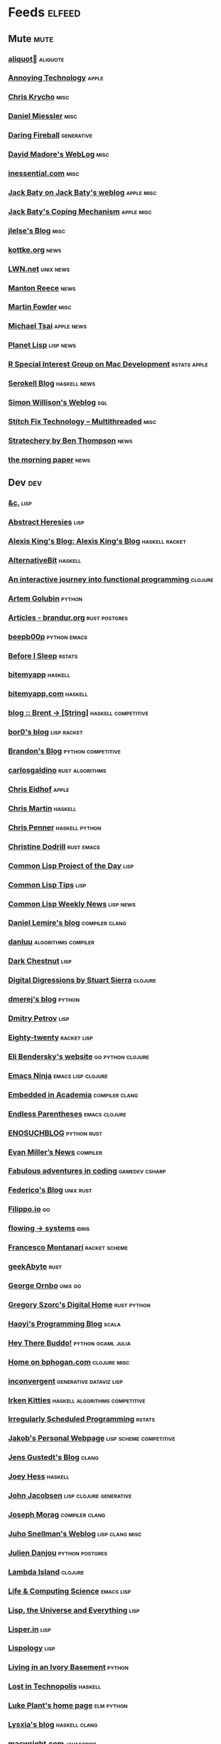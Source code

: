* Feeds                                                                        :elfeed:
** Mute                                                                       :mute:
*** [[https://aliquote.org/index.xml][aliquot]]                                                                 :aliquote:
*** [[https://annoying.technology/index.xml][Annoying Technology]]                                                      :apple:
*** [[https://v5.chriskrycho.com/feed.xml][Chris Krycho]]                                                             :misc:
*** [[https://danielmiessler.com/feed/][Daniel Miessler]]                                                          :misc:
*** [[https://daringfireball.net/feeds/main][Daring Fireball]]                                                          :generative:
*** [[http://www.madore.org/~david/weblog/weblog.rss][David Madore's WebLog]]                                                    :misc:
*** [[https://inessential.com/xml/rss.xml][inessential.com]]                                                          :misc:
*** [[https://www.baty.net/index.xml][Jack Baty on Jack Baty's weblog]]                                          :apple:misc:
*** [[https://www.baty.blog/feed.rss][Jack Baty's Coping Mechanism]]                                             :apple:misc:
*** [[https://jlelse.blog/index.xml][jlelse's Blog]]                                                            :misc:
*** [[http://feeds.kottke.org/main][kottke.org]]                                                               :news:
*** [[https://lwn.net/headlines/newrss][LWN.net]]                                                                  :unix:news:
*** [[https://www.manton.org/feed.xml][Manton Reece]]                                                             :news:
*** [[https://martinfowler.com/feed.atom][Martin Fowler]]                                                            :misc:
*** [[https://mjtsai.com/blog/feed/][Michael Tsai]]                                                             :apple:news:
*** [[http://planet.lisp.org/rss20.xml][Planet Lisp]]                                                              :lisp:news:
*** [[https://groups.google.com/forum/feed/r-sig-mac/topics/rss.xml?num=15][R Special Interest Group on Mac Development]]                              :rstats:apple:
*** [[https://serokell.io/blog.rss.xml][Serokell Blog]]                                                            :haskell:news:
*** [[https://simonwillison.net/atom/everything/][Simon Willison's Weblog]]                                                  :sql:
*** [[https://multithreaded.stitchfix.com/feed.xml][Stitch Fix Technology – Multithreaded]]                                    :misc:
*** [[http://stratechery.com/feed/][Stratechery by Ben Thompson]]                                              :news:
*** [[https://blog.acolyer.org/feed/][the morning paper]]                                                        :news:
** Dev                                                                        :dev:
*** [[https://etc.ruricolist.com/feed/][&c.]]                                                                      :lisp:
*** [[http://funcall.blogspot.com/feeds/posts/default?alt=rss][Abstract Heresies]]                                                        :lisp:
*** [[https://lexi-lambda.github.io/feeds/all.rss.xml][Alexis King's Blog: Alexis King's Blog]]                                   :haskell:racket:
*** [[https://alternativebit.fr/posts/index.xml][AlternativeBit]]                                                           :haskell:
*** [[https://blog.klipse.tech//feed.xml][An interactive journey into functional programming ]]                      :clojure:
*** [[https://rushter.com/blog/feed/][Artem Golubin]]                                                            :python:
*** [[https://brandur.org/articles.atom][Articles - brandur.org]]                                                   :rust:postgres:
*** [[https://beepb00p.xyz/rss.xml][beepb00p]] :python:emacs:
*** [[https://milesmcbain.xyz/rss/][Before I Sleep]]                                                           :rstats:
*** [[http://bitemyapp.com/atom.xml][bitemyapp]]                                                                :haskell:
*** [[https://bitemyapp.com/rss.xml][bitemyapp.com]]                                                            :haskell:
*** [[https://byorgey.wordpress.com/feed/][blog :: Brent -> [String]]]                                                :haskell:competitive:
*** [[https://bor0.wordpress.com/feed/][bor0's blog]]                                                              :lisp:racket:
*** [[https://skerritt.blog/rss/][Brandon's Blog]]                                                           :python:competitive:
*** [[https://blog.carlosgaldino.com/atom.xml][carlosgaldino]]                                                            :rust:algorithms:
*** [[http://chris.eidhof.nl//index.xml][Chris Eidhof]]                                                             :apple:
*** [[https://chris-martin.org/rss.xml][Chris Martin]]                                                             :haskell:
*** [[https://chrispenner.ca/atom.xml][Chris Penner]]                                                             :haskell:python:
*** [[https://christine.website/blog.rss][Christine Dodrill]]                                                        :rust:emacs:
*** [[http://40ants.com/lisp-project-of-the-day/rss.xml][Common Lisp Project of the Day]]                                           :lisp:
*** [[https://lisptips.com/rss][Common Lisp Tips]]                                                         :lisp:
*** [[https://lispnews.wordpress.com/feed/][Common Lisp Weekly News]]                                                  :lisp:news:
*** [[https://lemire.me/blog/feed/][Daniel Lemire's blog]]                                                     :compiler:clang:
*** [[https://danluu.com/atom.xml][danluu]]                                                                   :algorithms:compiler:
*** [[https://www.darkchestnut.com/feed.xml][Dark Chestnut]]                                                            :lisp:
*** [[http://stuartsierra.com/feed][Digital Digressions by Stuart Sierra]]                                     :clojure:
*** [[https://dmerej.info/blog/index.xml][dmerej's blog]]                                                            :python:
*** [[http://can3p.github.io/atom.xml][Dmitry Petrov]]                                                            :lisp:
*** [[https://eighty-twenty.org/index.atom][Eighty-twenty]]                                                            :racket:lisp:
*** [[https://eli.thegreenplace.net/feeds/all.atom.xml][Eli Bendersky's website]]                                                  :go:python:clojure:
*** [[https://emacsninja.com/feed.atom][Emacs Ninja]]                                                              :emacs:lisp:clojure:
*** [[https://blog.regehr.org/feed][Embedded in Academia]]                                                     :compiler:clang:
*** [[http://endlessparentheses.com/atom.xml][Endless Parentheses]]                                                      :emacs:clojure:
*** [[http://blog.yossarian.net/feed.xml][ENOSUCHBLOG]]                                                              :python:rust:
*** [[http://www.evanmiller.org/news.xml][Evan Miller’s News]]                                                       :compiler:
*** [[https://ericlippert.com/feed/][Fabulous adventures in coding]]                                            :gamedev:csharp:
*** [[https://people.gnome.org/~federico/blog/feeds/atom.xml][Federico's Blog]]                                                          :unix:rust:
*** [[https://blog.filippo.io/rss/][Filippo.io]]                                                               :go:
*** [[https://flowing.systems/feed.xml][flowing → systems]]                                                        :idris:
*** [[http://fmnt.info/feed/atom.xml][Francesco Montanari]]                                                      :racket:scheme:
*** [[https://www.geekabyte.io/feeds/posts/default][geekAbyte]]                                                                :rust:
*** [[https://shapeshed.com/atom.xml][George Ornbo]]                                                             :unix:go:
*** [[https://gregoryszorc.com/blog/feed][Gregory Szorc's Digital Home]]                                             :rust:python:
*** [[http://www.lihaoyi.com/feed][Haoyi's Programming Blog]]                                                 :scala:
*** [[http://www.philipzucker.com/feed/][Hey There Buddo!]]                                                         :python:ocaml:julia:
*** [[https://bphogan.com/index.xml][Home on bphogan.com]]                                                      :clojure:misc:
*** [[https://inconvergent.net/atom.xml][inconvergent]]                                                             :generative:dataviz:lisp:
*** [[https://safiire.github.io/atom.xml][Irken Kitties]]                                                            :haskell:algorithms:competitive:
*** [[https://jcarroll.com.au/index.xml][Irregularly Scheduled Programming]]                                        :rstats:
*** [[http://jakob.space/feed.xml][Jakob's Personal Webpage]]                                                 :lisp:scheme:competitive:
*** [[https://gustedt.wordpress.com/feed/][Jens Gustedt's Blog]]                                                      :clang:
*** [[https://joeyh.name/blog/index.rss][Joey Hess]]                                                                :haskell:
*** [[http://zerolib.com/feed.xml][John Jacobsen]]                                                            :lisp:clojure:generative:
*** [[https://blog.josephmorag.com/index.xml][Joseph Morag]]                                                             :compiler:clang:
*** [[https://www.snellman.net/blog/rss-index.xml][Juho Snellman's Weblog]]                                                   :lisp:clang:misc:
*** [[https://julien.danjou.info/rss/][Julien Danjou]]                                                            :python:postgres:
*** [[https://lambdaisland.com/feeds/blog.atom][Lambda Island]]                                                            :clojure:
*** [[https://alhassy.github.io/feed.xml][Life & Computing Science]]                                                 :emacs:lisp:
*** [[http://lisp-univ-etc.blogspot.com/feeds/posts/default/-/en][Lisp, the Universe and Everything]]                                        :lisp:
*** [[https://lisper.in/feed.xml][Lisper.in]]                                                                :lisp:
*** [[http://www.lispology.com/rss?JHE+3][Lispology]]                                                                :lisp:
*** [[http://ivory.idyll.org/blog/feeds/all.rss.xml][Living in an Ivory Basement]]                                              :python:
*** [[http://newartisans.com/rss.xml][Lost in Technopolis]]                                                      :haskell:
*** [[https://lukeplant.me.uk/blog/atom/index.xml][Luke Plant's home page]]                                                   :elm:python:
*** [[https://blog.poisson.chat/rss.xml][Lysxia's blog]]                                                            :haskell:clang:
*** [[https://macwright.org/rss.xml][macwright.com]]                                                            :javascript:
*** [[http://malisper.me/category/postgres/feed/][malisper.me]]                                                              :postgres:
*** [[http://blog.markwatson.com/feeds/posts/default][Mark Watson's artificial intelligence and machine learning blog]]          :lisp:scheme:clojure:
*** [[https://martinheinz.dev/rss/][Martin Heinz's Blog]]                                                      :python:postgres:
*** [[https://martin-thoma.com/feeds/index.xml][Martin Thoma]]                                                             :python:
*** [[http://metaredux.com/feed.xml][Meta Redux]]                                                               :emacs:ruby:clojure:
*** [[http://adventures.michaelfbryan.com/index.xml][Michael-F-Bryan]]                                                          :rust:
*** [[https://morgenthum.dev/rss.xml][morgenthum.dev - software development and architecture]]                   :haskell:
*** [[https://www.mortens.dev/feeds/all.atom.xml][Morten's Dev]]                                                             :emacs:clang:
*** [[https://nedbatchelder.com/blog/rss.xml][Ned Batchelder's blog]]                                                    :python:
*** [[http://nullprogram.com/feed][null program]]                                                             :emacs:python:
*** [[https://oleb.net/blog/atom.xml][Ole Begemann]]                                                             :apple:
*** [[https://www.parsonsmatt.org/feed.xml][Overcoming Software]]                                                      :haskell:misc:
*** [[https://owoga.com/rss/][Owoga]]                                                                    :misc:
*** [[https://www.pvk.ca/atom.xml][Paul Khuong: some Lisp]]                                                   :lisp:
*** [[https://travisdowns.github.io/feed.xml][Performance Matters]]                                                      :compiler:clang:
*** [[https://phaazon.net/blog/feed][phaazon.net blog]]                                                         :rust:haskell:vim:
*** [[https://pointersgonewild.com/feed/][Pointers Gone Wild]]                                                       :compiler:
*** [[https://0x0f0f0f.github.io/posts/index.xml][Posts on 0x0f0f0f]]                                                        :clang:ocaml:scheme:
*** [[https://blog.nelhage.com/atom.xml][Posts on Made of Bugs]]                                                    :misc:
*** [[https://www.greghendershott.com/feeds/all.rss.xml][Posts tagged "all"]]                                                       :racket:emacs:
*** [[http://programmingpraxis.com/feed/][Programming Praxis]]                                                       :scheme:awk:algorithms:
*** [[https://www.nayuki.io/rss20.xml][Project Nayuki]]                                                           :algorithms:clojure:python:
*** [[https://racket-news.com/feeds/all.rss.xml][Racket News: Racket News]]                                                 :racket:news:
*** [[https://reasonablypolymorphic.com/feed.rss][Reasonably Polymorphic]]                                                   :haskell:
*** [[https://ro-che.info/articles/rss.xml][Roman Cheplyaka]]                                                          :haskell:rstats:bioinformatics:
*** [[https://sagegerard.com/index.rss.xml][SageGerard.com]]                                                           :racket:
*** [[http://blog.fogus.me/feed/][Send More Paramedics]]                                                     :clojure:javascript:
*** [[http://gigasquidsoftware.com/atom.xml][Squid's Blog]]                                                             :clojure:
*** [[https://stopa.io/feed.rss][Stepan Parunashvili]]                                                      :javascript:lisp:
*** [[http://www.stephendiehl.com/feed.rss][Stephen Diehl]]                                                            :haskell:
*** [[http://feeds2.feedburner.com/stevelosh][Steve Losh]]                                                               :lisp:vim:
*** [[https://stjepang.github.io/feed.xml][Stjepan’s blog]]                                                           :rust:
*** [[https://www.strchr.com/?feed=/][strchr.com updates]]                                                       :misc:
*** [[http://neugierig.org/software/blog/atom.xml][Tech Notes]]                                                               :javascript:typescript:
*** [[http://technomancy.us/feed/atom.xml][Technomancy]]                                                              :emacs:clojure:
*** [[https://tapoueh.org/index.xml][The Art of PostgreSQL]]                                                    :postgres:
*** [[https://alex-hhh.github.io/feeds/all.rss.xml][The Blog of Alex Harsányi: The Blog of Alex Harsányi]]                     :racket:
*** [[https://floooh.github.com/feed.xml][The Brain Dump]]                                                           :clang:
*** [[https://blog.aaronbieber.com/posts/index.xml][The Chronicle]]                                                            :emacs:
*** [[http://blog.cleancoder.com/atom.xml][The Clean Code Blog]]                                                      :clojure:
*** [[http://calculist.org/feed.xml][The Little Calculist]]                                                     :rust:
*** [[https://blog.plover.com/index.rss][The Universe of Discourse]]                                                :haskell:recreational:
*** [[https://thomashoneyman.com/index.xml][Thomas Honeyman]]                                                          :haskell:purescript:infosec:
*** [[https://thorstenball.com/atom.xml][Thorsten Ball]]                                                            :go:vim:
*** [[https://www.travishinkelman.com/index.xml][Travis Hinkelman]]                                                         :scheme:racket:rstats:
*** [[http://troubles.md/index.xml][troubles.md]]                                                              :rust:
*** [[https://tychoish.com/index.xml][tychoish]]                                                                 :lisp:emacs:
*** [[https://jrms-random-blog.blogspot.com/feeds/posts/default][Unsyndicated]]                                                             :misc:lisp:
*** [[http://blog.vmchale.com/atom][Vanessa McHale's blog]]                                                    :haskell:idris:
*** [[https://blog.veitheller.de/feed.rss][Veit's Blog]]                                                              :scheme:
*** [[https://www.jimhester.com/post/index.xml][Videos / Posts on Jim Hester]]                                             :rstats:
*** [[https://weinholt.se/feed.xml][weinholt.se]]                                                              :scheme:
*** [[https://wespiser.com/feed.rss][wespiser]]                                                                 :haskell:julia:lisp:
*** [[https://williamyaoh.com/feed.atom][William Yao's Haskell Musings]]                                            :haskell:
*** [[http://www.linusakesson.net/rssfeed.php][www.linusakesson.net]]                                                     :compiler:
*** [[https://yarmo.eu/rss/all][Yarmo's blog and notes]]                                                   :misc:
*** [[https://lispblog.xach.com/rss][Zach Beane Common Lisp]]                                                   :lisp:
*** [[https://tymoon.eu/api/reader/atom][妖怪世捨て人]]                                                             :gamedev:
** Editors                                                                    :editors:
*** [[https://writequit.org/posts.xml][(:wq - Feed)]]                                                             :emacs:git:
*** [[http://xenodium.com/rss.xml][Alvaro Ramirez's notes]]                                                   :emacs:
*** [[https://andreyorst.gitlab.io/feed.xml][Andrey Orst]]                                                              :emacs:
*** [[https://sanctum.geek.nz/arabesque/feed/][Arabesque]]                                                                :vim:
*** [[http://www.cachestocaches.com/feed/][CachesToCaches]]                                                           :emacs:
*** [[https://blog.binchen.org/rss.xml][Chen's blog]]                                                              :emacs:
*** [[https://blog.kdheepak.com/rss.xml][Dheepak Krishnamurthy's Blog]]                                             :vim:apple:
*** [[https://www.gonsie.com/blorg/feed.xml][Elsa Gonsiorowski]]                                                        :emacs:
*** [[http://sachachua.com/blog/category/emacs/feed/][Emacs - Sacha Chua]]                                                       :emacs:news:
*** [[https://emacsair.me/feed.xml][Emacsair]]                                                                 :emacs:
*** [[http://www.howardism.org/index.xml][Howardism]]                                                                :emacs:
*** [[http://irreal.org/blog/?feed=rss2][Irreal]]                                                                   :emacs:apple:
*** [[https://jherrlin.github.io/index.xml][jherrlin]]                                                                 :emacs:
*** [[https://manuel-uberti.github.io/feed.xml][Manuel Uberti]]                                                            :emacs:
*** [[https://ekaschalk.github.io/index.xml][Modern Emacs on Modern Emacs]]                                             :emacs:
*** [[https://vfoley.xyz/index.xml][Occasionally sane]]                                                        :misc:
*** [[https://ambrevar.xyz/atom.xml][Pierre Neidhardt's homepage]]                                              :emacs:
*** [[http://pragmaticemacs.com/feed/][Pragmatic Emacs]]                                                          :emacs:
*** [[https://joshrollinswrites.com/index.xml][The Art of Not Asking Why]]                                                :emacs:org:
*** [[https://with-emacs.com/rss.xml][with-emacs]]                                                               :emacs:
*** [[https://christiantietze.de/feed.atom][Worklog of Christian Tietze]]                                              :emacs:apple:
*** [[http://www.mycpu.org/feed.xml][Yet Another Technical Blog]]                                               :emacs:clang:compiler:
** Maths                                                                      :maths:
*** [[https://wiseodd.github.io/feed.xml][Agustinus Kristiadi's Blog]]                                               :maths:
*** [[https://kaygun.tumblr.com/rss][Atabey Kaygun]]                                                            :lisp:clojure:
*** [[https://gilkalai.wordpress.com/feed/][Combinatorics and more]]                                                   :misc:
*** [[http://feeds.feedburner.com/TheEndeavour][John D. Cook]]                                                             :misc:
*** [[https://jeremykun.com/feed/][Math ∩ Programming]]                                                       :python:misc:
*** [[https://mattbaker.blog/feed/][Matt Baker's Math Blog]]                                                   :misc:
*** [[https://www.mostlymaths.net/feeds/posts/default][Mostly Maths]]                                                             :diary:
*** [[https://nhigham.com/feed/][Nick Higham]]                                                              :misc:
*** [[http://blog.stephenwolfram.com/feed/][Stephen Wolfram Blog]]                                                     :mathematica:
*** [[https://golem.ph.utexas.edu/category/atom10.xml][The n-Category Café]]                                                      :misc:
*** [[https://terrytao.wordpress.com/feed/][What's new]]                                                               :misc:
** Stats                                                                      :stats:
*** [[https://lpalmieri.com/index.xml][A (machine) learning journal]]                                             :ml:
*** [[https://andrewpwheeler.wordpress.com/feed/][Andrew Wheeler]]                                                           :econ:python:rstats:
*** [[https://machinelearning.apple.com/feed.xml][Apple Machine Learning Journal]]                                           :ml:
*** [[https://notstatschat.rbind.io/index.xml][Biased and Inefficient]]                                                   :rstats:survey:
*** [[https://liorpachter.wordpress.com/feed/][Bits of DNA]]                                                              :bioinformatics:
*** [[https://kieranhealy.org/blog/index.xml][Blogs on kieranhealy.org]]                                                 :rstats:econ:
*** [[https://chris-said.io/atom.xml][Chris Said]]                                                               :econ:
*** [[http://codeandculture.wordpress.com/feed/][Code and Culture]]                                                         :stata:econ:
*** [[http://darrenjw.wordpress.com/feed/][Darren Wilkinson's blog]]                                                  :scala:bayesian:
*** [[https://dataorigami.net/blogs/napkin-folding.atom][DataOrigami - Napkin Folding]]                                             :python:ml:
*** [[http://www.brodrigues.co/index.xml][Econometrics and Free Software]]                                           :econ:
*** [[https://freakonometrics.hypotheses.org/feed][Freakonometrics]]                                                          :rstats:
*** [[http://freerangestats.info/feed.xml][free range statistics]]                                                    :rstats:econ:
*** [[http://fanhuan.github.io/en/feed/][Huan Fan]]                                                                 :bioinformatics:python:
*** [[https://blogs.princeton.edu/imabandit/feed/][I’m a bandit]]                                                             :ml:
*** [[http://www.johnmyleswhite.com/feed/][John Myles White]]                                                         :julia:rstats:
*** [[https://hunch.net/?feed=rss2][Machine Learning (Theory)]]                                                :ml:
*** [[https://blog.ml.cmu.edu/feed/][Machine Learning Blog | ML@CMU | Carnegie Mellon University]]              :ml:
*** [[https://francisbach.com/feed/][Machine Learning Research Blog]]                                           :ml:
*** [[http://yaroslavvb.blogspot.com/atom.xml][Machine Learning, etc]]                                                    :ml:
*** [[https://mathematicaforprediction.wordpress.com/feed/][Mathematica for prediction algorithms]]                                    :mathematica:rstats:
*** [[https://vuorre.netlify.app/index.xml][Matti Vuorre]]                                                             :misc:
*** [[https://feeds.feedburner.com/exarg][Open Source is Everything]]                                                :misc:
*** [[https://andrewgoldstone.com/post/index.xml][Posts on Andrew Goldstone]]                                                :rstats:
*** [[https://www.monicaalexander.com/posts/index.xml][Posts on Monica Alexander]]                                                :rstats:bayesian:
*** [[http://fharrell.com/post/index.xml][Posts on Statistical Thinking]]                                            :rstats:bayesian:
*** [[https://www.allendowney.com/blog/feed/][Probably Overthinking It]]                                                 :python:bayesian:
*** [[http://sumsar.net/atom.xml][Publishable Stuff]]                                                        :bayesian:
*** [[https://f.briatte.org/r/rss][R / Notes]]                                                                :rstats:
*** [[https://feeds.feedburner.com/RPsychologist][R Psychologist RSS feed (last 10 posts)]]                                  :rstats:
*** [[https://ryxcommar.com/feed/][r y x, r]] :python:ml:
*** [[http://radfordneal.wordpress.com/feed/][Radford Neal's blog]]                                                      :rstats:
*** [[https://reconlearn.org/index.xml][reconlearn.org]]                                                           :ml:
*** [[http://feeds.feedburner.com/ProfessorRobJHyndman][Rob J Hyndman]]                                                            :rstats:
*** [[https://rud.is/b/feed/][rud.is]]                                                                   :rstats:
*** [[https://rweekly.org/atom.xml][RWeekly.org - Blogs to Learn R from the Community]]                        :rstats:news:
*** [[https://simplystatistics.org/index.xml][Simply Statistics]]                                                        :misc:
*** [[http://www.cs.rice.edu/~ogilvie/feed.xml][Species and Gene Evolution]]                                               :bioinformatics:
*** [[https://statisticalhorizons.com/feed][Statistical Horizons]]                                                     :news:
*** [[http://fharrell.com/index.xml][Statistical Thinking on Statistical Thinking]]                             :rstats:bayesian:
*** [[http://feeds.feedburner.com/TheGrandLocus?format=xml][The Grand Locus]]                                                          :misc:algorithms:
*** [[https://www.refsmmat.com/rss.xml][the refsmmat report - All posts]]                                          :rstats:
*** [[http://blog.stata.com/feed/][The Stata Blog]]                                                           :stata:news:
*** [[https://mailund.github.io/r-programmer-blog/index.xml][The Working R Programmer]]                                                 :rstats:
*** [[http://bactra.org/weblog/index.rss][Three-Toed Sloth]]                                                         :rstats:
*** [[http://tomasp.net/rss.xml][Tomas Petricek - Languages and tools, open-source, ...]]                   :rstats:dataviz:journalism:
*** [[https://quinnj.home.blog/feed/][Traitement de Données]]                                                    :julia:
*** [[http://varianceexplained.org/feed.xml][Variance Explained]]                                                       :rstats:
*** [[http://nsaunders.wordpress.com/feed/][What You're Doing Is Rather Desperate]]                                    :bioinformatics:
** Tech                                                                       :tech:
*** [[https://adityam.github.io/context-blog/][A Blog about ConTeXt]]                                                     :tex:
*** [[https://alistapart.com/main/feed/][A List Apart: The Full Feed]]                                              :news:
*** [[https://alexschroeder.ch/wiki/feed/full/][Alex Schroeder: Diary]]                                                    :diary:
*** [[https://leancrew.com/all-this/feed/][And now it’s all this]]                                                    :apple:
*** [[https://begriffs.com/atom.xml][begriffs.com]]                                                             :sql:vim:
*** [[https://werd.io/content/posts/?_t=rss][Ben Werdmüller]]                                                           :misc:
*** [[https://ma.ttias.be/blog/index.xml][Blog archive by Mattias Geniar on ma.ttias.be]]                            :unix:php:
*** [[https://blog.einval.eu/posts/index.xml][Blog on EINVAL: Valid solutions for invalid problems]]                     :emacs:unix:
*** [[https://www.hillelwayne.com/post/index.xml][Blog on Hillel Wayne]]                                                     :misc:
*** [[http://brendandawes.com/blog/feed/][Brendan Dawes Blog Feed]]                                                  :misc:
*** [[http://brett.trpstra.net/brettterpstra][BrettTerpstra.com - The Mad Science of Brett Terpstra]]                    :apple:
*** [[https://www.rousette.org.uk/index.xml][but she's a girl...]]                                                      :org:
*** [[https://bzg.fr/index.xml][bzg]]                                                                      :news:
*** [[https://cestlaz.github.io/rss.xml][C'est la Z]]                                                               :misc:emacs:
*** [[http://cxhernandez.com/feed.xml][Carlos Xavier Hernández]]                                                  :dataviz:
*** [[https://changelog.com/posts/feed][Changelog]]                                                                :news:
*** [[http://www.cpdiehl.org/atom.xml][Chris Diehl]]                                                              :misc:
*** [[http://corte.si/rss.xml][corte.si]] :infosec:
*** [[https://dan.lousqui.fr/all.rss.xml][Dan Lousqui]]                                                              :infosec:
*** [[https://danluu.com/atom.xml][Dan Luu]]                                                                  :unix:misc:
*** [[http://www.defmacro.org/feed.xml][defmacro]]                                                                 :rstats:lisp:
*** [[https://sivers.org/en.atom][Derek Sivers]]                                                             :misc:
*** [[https://www.spinellis.gr/blog/dds-blog-rss.xml][Diomidis D. Spinellis Web Log]]                                            :unix:
*** [[https://feeds.feedburner.com/dcurtis][Dustin Curtis]]                                                            :apple:
*** [[http://dustycloud.org/blog/index.xml][DustyCloud Brainstorms]]                                                   :gamedev:
*** [[http://eagereyes.org/rss.xml][eagereyes]]                                                                :dataviz:
*** [[https://www.evanjones.ca/index.rss][Evan Jones - Software Engineer | Computer Scientist]]                      :misc:
*** [[https://fangpenlin.com/feed.xml][Fang-Pen's coding note]]                                                   :misc:
*** [[https://www.sacrideo.us/rss/][Fastidious Elegance]]                                                      :misc:
*** [[http://stefanoborini.com/feed.xml][Fly, Crash, Raise Exception]]                                              :clang:python:
*** [[https://tfeb.org/fragments/feeds/all.rss.xml][Fragments: Fragments]]                                                     :misc:
*** [[https://rakhim.org/index.xml][Home on Rakhim.org]]                                                       :emacs:apple:
*** [[http://hongchao.me/feed.xml][Hongchao's Notes]]                                                         :crypto:
*** [[http://hypercritical.co/feeds/main][Hypercritical]]                                                            :apple:
*** [[http://www.informatimago.com/blog/feed.xml][Informatimago]]                                                            :lisp:
*** [[http://jacquesmattheij.com/rss.xml][Jacques Mattheij]]                                                         :misc:
*** [[https://feeds.feedburner.com/JakeMccrarysMusings][Jake McCrary]]                                                             :unix:misc:
*** [[https://occasionallycogent.com/feed.xml][James Cash's blog]]                                                        :emacs:misc:
*** [[https://jrsinclair.com/index.rss][James Sinclair]]                                                           :misc:
*** [[https://www.jefftk.com/news.rss][Jeff Kaufman's Writing]]                                                   :misc:
*** [[https://jmtd.net/log/index.atom][Jonathan Dowland's Weblog]]                                                :misc:
*** [[https://joshbradley.me/index.xml][Josh Bradley]]                                                             :misc:
*** [[https://jcs.org/rss][joshua stein]]                                                             :unix:
*** [[http://journal.stuffwithstuff.com/rss.xml][journal.stuffwithstuff.com]]                                               :misc:
*** [[https://julesh.com/feed/][Jules Hedges]]                                                             :misc:
*** [[https://jvns.ca/atom.xml][Julia Evans]]                                                              :unix:
*** [[https://kevq.uk/feed/][Kev Quirk]]                                                                :misc:
*** [[http://lambda-the-ultimate.org/rss.xml][Lambda the Ultimate - Programming Languages Weblog]]                       :lisp:scheme:news:
*** [[https://leahneukirchen.org/blog/index.atom][leah blogs]]                                                               :vim:unix:
*** [[http://www.lostgarden.com/feeds/posts/default][Lost Garden]]                                                              :gamedev:news:
*** [[http://brooker.co.za/blog/rss.xml][Marc Brooker's Blog]]                                                      :econ:
*** [[http://mbork.pl?action=rss][Marcin Borkowski: Homepage]]                                               :emacs:git:
*** [[http://marco.org/rss][Marco.org]]                                                                :misc:
*** [[https://mdhughes.tech/feed/][Mark writes]]                                                              :scheme:misc:
*** [[http://matt.might.net/articles/feed.rss][Matt Might's blog]]                                                        :lisp:clang:
*** [[http://feeds.feedburner.com/MeltingAsphalt][Melting Asphalt]]                                                          :misc:
*** [[http://meow.noopkat.com/rss/][meow machine]]                                                             :javascript:
*** [[http://notes.eatonphil.com/rss.xml][My notes]]                                                                 :sql:http:
*** [[https://ngoldbaum.github.io/index.xml][Nathan Goldbaum]]                                                          :python:
*** [[https://nibblestew.blogspot.com/feeds/posts/default][Nibble Stew]]                                                              :misc:
*** [[https://noonker.github.io/index.xml][Noonker]]                                                                  :emacs:infosec:
*** [[https://archive.casouri.cat/note/rss.xml][Notes]]                                                                    :emacs:
*** [[http://okmij.org/ftp/rss.xml][okmij.org]]                                                                :misc:
*** [[https://oli.me.uk/feed.xml][Oliver Caldwell's blog]]                                                   :vim:clojure:
*** [[https://www.eidel.io/feed.xml][Oliver Eidel - Articles]]                                                  :misc:
*** [[https://www.tbray.org/ongoing/ongoing.atom][ongoing by Tim Bray]]                                                      :misc:
*** [[https://danielsz.github.io/atom.xml][Perfumed Nightmare]]                                                       :lisp:clojure:emacs:
*** [[https://planspace.org/rss.xml][plan ➔ space]]                                                             :misc:
*** [[http://plasmasturm.org/feed][plasmasturm.org]]                                                          :misc:
*** [[https://politbistro.hypotheses.org/feed][Polit’bistro]]                                                             :econ:
*** [[https://hypirion.com/rss/all][Polymatheia]]                                                              :misc:
*** [[https://www.leeholmes.com/blog/feed/][Precision Computing]]                                                      :infosec:
*** [[https://programmingisterrible.com/rss][programming is terrible]]                                                  :erlang:
*** [[https://www.benrady.com/atom.xml][Radyology]]                                                                :misc:
*** [[https://blog.jessfraz.com/index.xml][Ramblings from Jessie]]                                                    :misc:
*** [[https://rambo.codes/feed.xml][Rambo Codes]]                                                              :apple:
*** [[https://raphlinus.github.io/feed.xml][Raph Levien’s blog]]                                                       :gamedev:
*** [[http://morrick.me/feed][Riccardo Mori]]                                                            :apple:
*** [[https://blog.robenkleene.com/feed/atom/][Roben Kleene]]                                                             :apple:vim:
*** [[https://feeds.feedburner.com/robinsloan][Robin's blog]]                                                             :misc:diary:
*** [[http://blog.rongarret.info/feeds/posts/default][Rondam Ramblings]]                                                         :misc:
*** [[https://www.schneier.com/blog/atom.xml][Schneier on Security]]                                                     :infosec:
*** [[https://scriptingosx.com/feed/][Scripting OS X]]                                                           :apple:
*** [[https://www.seancassidy.me/atom.xml][sean cassidy]]                                                             :misc:crypto:
*** [[https://sgfault.com/feed.xml][Segmentation Fault]]                                                       :misc:
*** [[https://standblog.org/blog/feed/atom][Standblog]]                                                                :infosec:http:
*** [[http://stevenrosenberg.net/blog/index.rss2][Steven Rosenberg]]                                                         :unix:misc:
*** [[http://techsnuffle.com/feed.xml][TechSnuffle]]                                                              :misc:diary:
*** [[https://toroid.org/etc/index.atom][The Advisory Boar]]                                                        :unix:
*** [[https://thedorkweb.substack.com/feed/][The Dork Web]]                                                             :news:
*** [[https://eamonnsullivan.co.uk/feed.xml][The one thing necessary]]                                                  :misc:
*** [[http://shape-of-code.coding-guidelines.com/feed/][The Shape of Code]]                                                        :compiler:rstats:
*** [[http://feedpress.me/TheTechnium][The Technium]]                                                             :misc:
*** [[http://third-bit.com/feed.xml][The Third Bit]]                                                            :misc:
*** [[https://irrlab.com/feed/][thoughts…]]                                                                :unix:news:
*** [[https://blog.viktomas.com/index.xml][Tomas Vik]]                                                                :infosec:
*** [[https://tech.tonyballantyne.com/feed/][Tony Ballantyne Tech]]                                                     :emacs:python:
*** [[http://leahneukirchen.org/trivium/index.atom][Trivium]]                                                                  :misc:diary:
*** [[https://twobithistory.org/feed.xml][Two-Bit History]]                                                          :unix:misc:
*** [[https://two-wrongs.com/feed][Two Wrongs]]                                                               :emacs:unix:haskell:
*** [[https://tyler.io/feed/][tyler.io]]                                                                 :apple:
*** [[https://underjord.io/feed.xml][Underjord]]                                                                :misc:
*** [[https://usesthis.com/feed.atom][Uses This]]                                                                :news:
*** [[https://vincent.bernat.ch/en/blog/atom.xml][Vincent Bernat]]                                                           :unix:http:
*** [[https://vis4.net/blog/atom.xml][vis4.net]]                                                                 :dataviz:
*** [[https://blog.vivekhaldar.com/rss][Vivek Haldar]]                                                             :misc:
*** [[https://vxlabs.com/index.xml][vxlabs]]                                                                   :emacs:
*** [[http://feeds.feedburner.com/WalkingRandomly][Walking Randomly]]                                                         :misc:
*** [[https://sandymaguire.me/feed.rss][We Can Solve This]]                                                        :misc:
*** [[https://willschenk.com/feed.xml][Will Schenk]]                                                              :misc:
*** [[https://www.naut.ca/blog/rss/index.rss][Yoon's Blog]]                                                              :apple:unix:
*** [[https://zanshin.net/atom.xml][Zanshin.net - Technology and Life]]                                        :apple:
*** [[https://etienne.depar.is/feeds/index.xml][Étienne Deparis]]                                                          :python:misc:
** Web                                                                        :web:
*** [[http://feeds.feedburner.com/2ality?format=xml][2ality – JavaScript and more]]                                             :javascript:typescript:
*** [[https://andregarzia.com/feeds/all.rss.xml][AndreGarzia.com: AndreGarzia.com]]                                         :racket:
*** [[https://defn.io/index.xml][defn.io]]                                                                  :racket:http:
*** [[https://ferd.ca/feed.rss][Ferd.ca]]                                                                  :erlang:http:
*** [[https://grisha.org/atom.xml][Gregory Trubetskoy]]                                                       :sql:postgres:crypto:
*** [[https://increment.com/feed.xml][Increment]]                                                                :news:
*** [[https://jacobian.org/atom/entries/][Jacob Kaplan-Moss]]                                                        :python:http:
*** [[http://david.monniaux.free.fr/dotclear/index.php/feed/atom][La vie est mal configurée]]                                                :infosec:
*** [[https://mattsegal.dev/feeds/rss.xml][Matt Segal Dev]]                                                           :python:http:
*** [[https://feedpress.me/tnb][Open Folder]]                                                              :python:http:
*** [[https://blog.ploeh.dk/rss.xml][ploeh blog]]                                                               :csharp:http:
*** [[https://so.nwalsh.com/feed.rss][so…]]                                                                      :http:
*** [[https://meyerweb.com/eric/thoughts/rss2/full][Thoughts From Eric]]                                                       :javascript:css:
*** [[http://tonsky.me/blog/atom.xml][tonsky.me]]                                                                :clojure:apple:
*** [[https://bradleytaunt.com/atom.xml][Ugly Duck]]                                                                :http:
*** [[https://vincent.demeester.fr/index.xml][Vincent Demeester's posts]]                                                :http:
